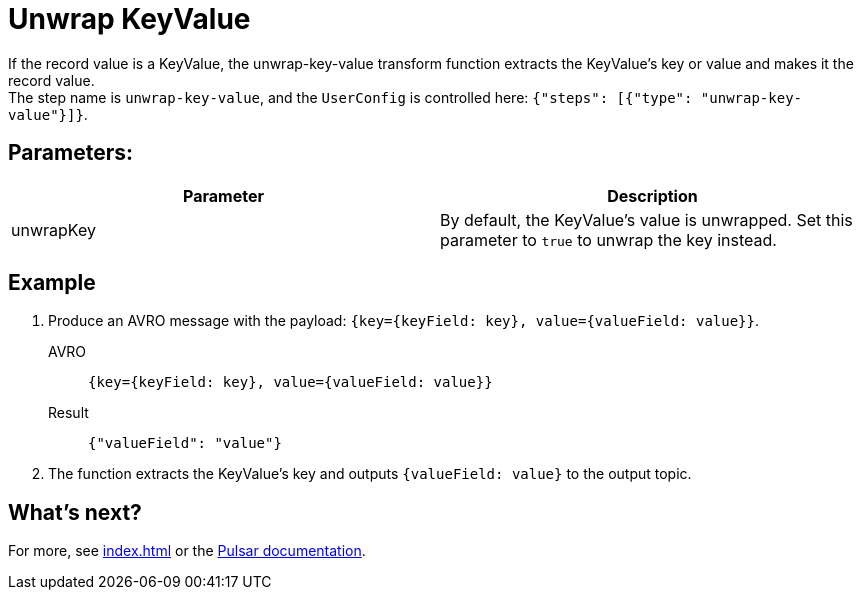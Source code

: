 :functionName: unwrap-key-value
:attribute-missing: skip
:slug: unwrap-key-value-transform-function
:page-tag: unwrap-key-value, transform-function

= Unwrap KeyValue

If the record value is a KeyValue, the {functionName} transform function extracts the KeyValue's key or value and makes it the record value. +
The step name is `unwrap-key-value`, and the `UserConfig` is controlled here: `{"steps": [{"type": "unwrap-key-value"}]}`.

== Parameters:
[cols=2*,options=header]
|===
|*Parameter*
|*Description*

|unwrapKey
|By default, the KeyValue's value is unwrapped. Set this parameter to `true` to unwrap the key instead.

|===

== Example

. Produce an AVRO message with the payload: `{key={keyField: key}, value={valueField: value}}`.
+
[tabs]
====
AVRO::
+
--
[source,,subs="attributes+"]
----
{key={keyField: key}, value={valueField: value}}
----
--

Result::
+
--
[source,json,subs="attributes+"]
----
{"valueField": "value"}
----
--
====
. The function extracts the KeyValue's key and outputs `{valueField: value}` to the output topic.

== What's next?

For more, see xref:index.adoc[] or the https://pulsar.apache.org/docs/functions-overview[Pulsar documentation].